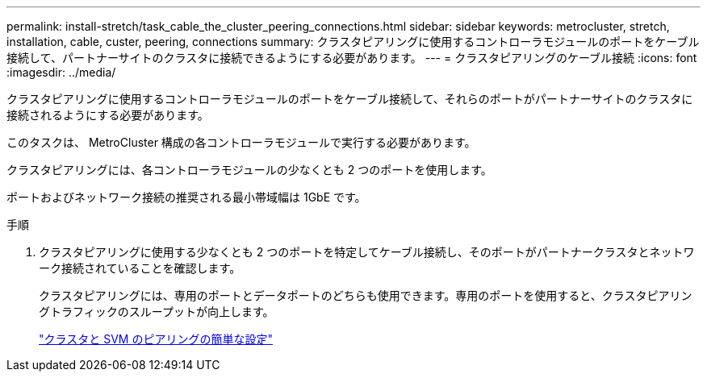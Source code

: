 ---
permalink: install-stretch/task_cable_the_cluster_peering_connections.html 
sidebar: sidebar 
keywords: metrocluster, stretch, installation, cable, custer, peering, connections 
summary: クラスタピアリングに使用するコントローラモジュールのポートをケーブル接続して、パートナーサイトのクラスタに接続できるようにする必要があります。 
---
= クラスタピアリングのケーブル接続
:icons: font
:imagesdir: ../media/


[role="lead"]
クラスタピアリングに使用するコントローラモジュールのポートをケーブル接続して、それらのポートがパートナーサイトのクラスタに接続されるようにする必要があります。

このタスクは、 MetroCluster 構成の各コントローラモジュールで実行する必要があります。

クラスタピアリングには、各コントローラモジュールの少なくとも 2 つのポートを使用します。

ポートおよびネットワーク接続の推奨される最小帯域幅は 1GbE です。

.手順
. クラスタピアリングに使用する少なくとも 2 つのポートを特定してケーブル接続し、そのポートがパートナークラスタとネットワーク接続されていることを確認します。
+
クラスタピアリングには、専用のポートとデータポートのどちらも使用できます。専用のポートを使用すると、クラスタピアリングトラフィックのスループットが向上します。

+
http://docs.netapp.com/ontap-9/topic/com.netapp.doc.exp-clus-peer/home.html["クラスタと SVM のピアリングの簡単な設定"]



